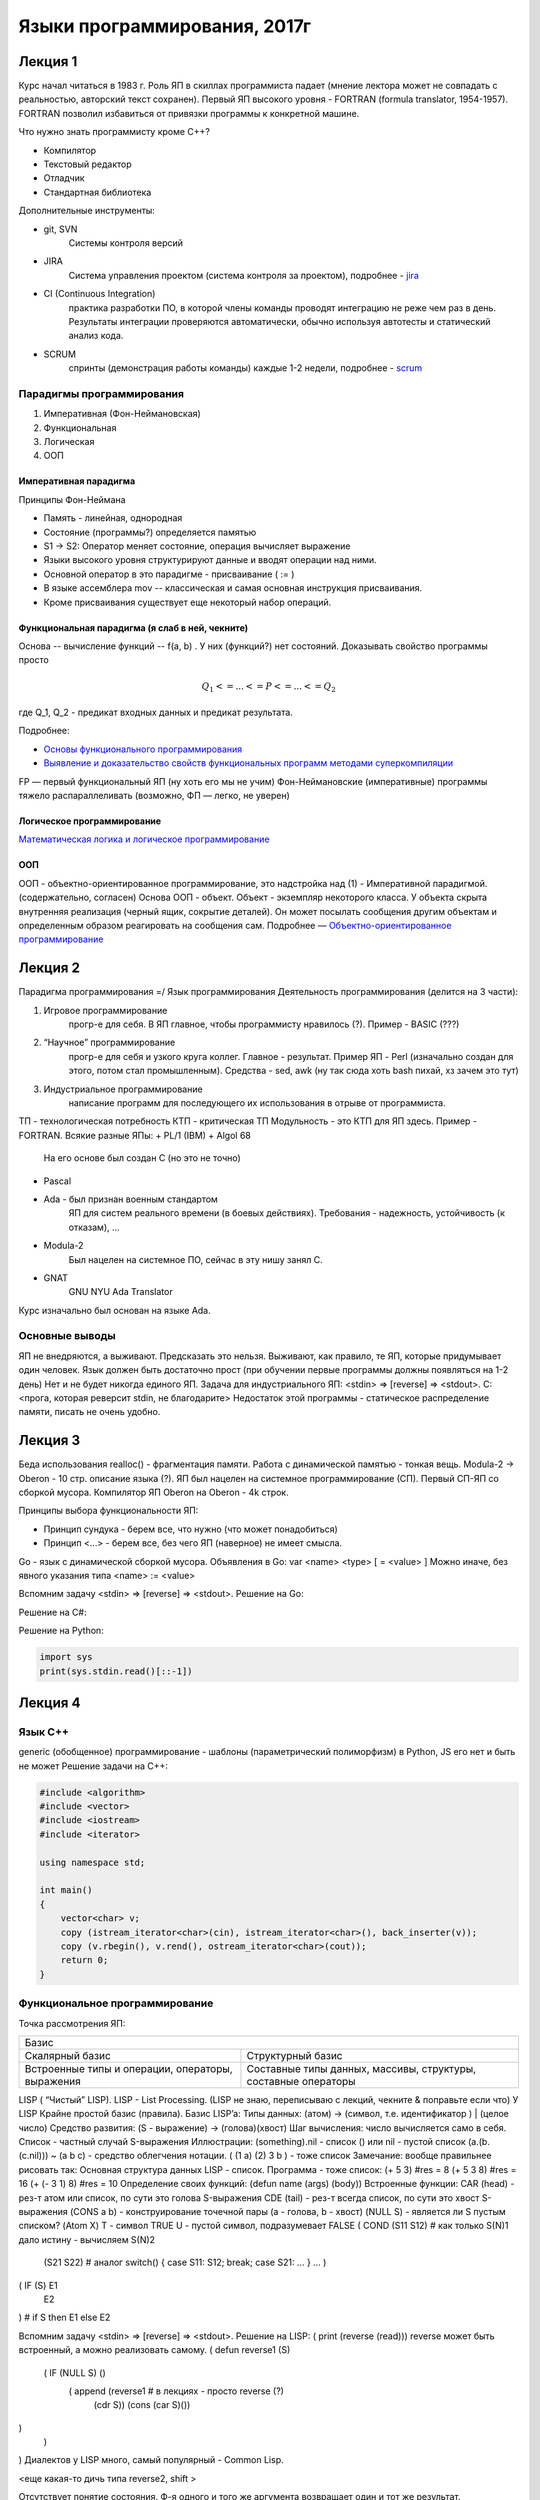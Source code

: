 =============================
Языки программирования, 2017г
=============================

Лекция 1
========

Курс начал читаться в 1983 г. Роль ЯП в скиллах программиста падает (мнение
лектора может не совпадать с реальностью, авторский текст сохранен).
Первый ЯП высокого уровня - FORTRAN (formula translator, 1954-1957). FORTRAN
позволил избавиться от привязки программы к конкретной машине.

Что нужно знать программисту кроме C++?

+ Компилятор
+ Текстовый редактор
+ Отладчик
+ Стандартная библиотека

Дополнительные инструменты:

+ git, SVN
    Системы контроля версий
+ JIRA
    Система управления проектом (система контроля за проектом), подробнее - jira_
+ CI (Continuous Integration)
    практика разработки ПО, в которой члены команды проводят интеграцию не реже чем раз в день. Результаты
    интеграции проверяются автоматически, обычно используя автотесты и
    статический анализ кода.
+ SCRUM
    спринты (демонстрация работы команды) каждые 1-2 недели,
    подробнее - scrum_

.. _jira: https://ru.atlassian.com/software/jira
.. _scrum: https://ru.atlassian.com/agile/scrum

Парадигмы программирования
--------------------------

1. Императивная (Фон-Неймановская)
2. Функциональная
3. Логическая
4. ООП

Императивная парадигма
''''''''''''''''''''''

Принципы Фон-Неймана

+ Память - линейная, однородная
+ Состояние (программы?) определяется памятью
+ S1 → S2: Оператор меняет состояние, операция вычисляет выражение
+ Языки высокого уровня структурируют данные и вводят операции над ними.
+ Основной оператор в это парадигме - присваивание ( := )
+ В языке ассемблера mov -- классическая и самая основная инструкция присваивания.
+ Кроме присваивания существует еще некоторый набор операций.

Функциональная парадигма (я слаб в ней, чекните)
'''''''''''''''''''''''''''''''''''''''''''''''

Основа -- вычисление функций -- f(a, b) .
У них (функций?) нет состояний.
Доказывать свойство программы просто

.. math:: Q_1 <= ... <= P <= ... <= Q_2

где Q_1, Q_2 - предикат входных данных и предикат результата. 

Подробнее:

+ `Основы функционального программирования`_
+ `Выявление и доказательство свойств функциональных программ методами суперкомпиляции`_

FP — первый функциональный ЯП (ну хоть его мы не учим)
Фон-Неймановские (императивные) программы тяжело распараллеливать (возможно, ФП — легко, не уверен)

.. _Основы функционального программирования: https://ru.wikibooks.org/wiki/%D0%9E%D1%81%D0%BD%D0%BE%D0%B2%D1%8B_%D1%84%D1%83%D0%BD%D0%BA%D1%86%D0%B8%D0%BE%D0%BD%D0%B0%D0%BB%D1%8C%D0%BD%D0%BE%D0%B3%D0%BE_%D0%BF%D1%80%D0%BE%D0%B3%D1%80%D0%B0%D0%BC%D0%BC%D0%B8%D1%80%D0%BE%D0%B2%D0%B0%D0%BD%D0%B8%D1%8F/%D0%94%D0%BE%D0%BA%D0%B0%D0%B7%D0%B0%D1%82%D0%B5%D0%BB%D1%8C%D1%81%D1%82%D0%B2%D0%BE_%D1%81%D0%B2%D0%BE%D0%B9%D1%81%D1%82%D0%B2_%D1%84%D1%83%D0%BD%D0%BA%D1%86%D0%B8%D0%B9

.. _Выявление и доказательство свойств функциональных программ методами суперкомпиляции: http://www.dissercat.com/content/vyyavlenie-i-dokazatelstvo-svoistv-funktsionalnykh-programm-metodami-superkompilyatsii

Логическое программирование
'''''''''''''''''''''''''''

`Математическая логика и логическое программирование`_

.. _Математическая логика и логическое программирование: http://mk.cs.msu.ru/index.php/%D0%9C%D0%B0%D1%82%D0%B5%D0%BC%D0%B0%D1%82%D0%B8%D1%87%D0%B5%D1%81%D0%BA%D0%B0%D1%8F_%D0%BB%D0%BE%D0%B3%D0%B8%D0%BA%D0%B0_%D0%B8_%D0%BB%D0%BE%D0%B3%D0%B8%D1%87%D0%B5%D1%81%D0%BA%D0%BE%D0%B5_%D0%BF%D1%80%D0%BE%D0%B3%D1%80%D0%B0%D0%BC%D0%BC%D0%B8%D1%80%D0%BE%D0%B2%D0%B0%D0%BD%D0%B8%D0%B5_(3-%D0%B9_%D0%BF%D0%BE%D1%82%D0%BE%D0%BA)

ООП
'''

ООП - объектно-ориентированное программирование, это надстройка над (1) -
Императивной парадигмой. (содержательно, согласен)
Основа ООП - объект.
Объект - экземпляр некоторого класса.
У объекта скрыта внутренняя реализация (черный ящик, сокрытие деталей).
Он может посылать сообщения другим объектам и определенным образом
реагировать на сообщения сам.
Подробнее — `Объектно-ориентированное программирование`_

.. _Объектно-ориентированное программирование: https://ru.wikipedia.org/wiki/%D0%9E%D0%B1%D1%8A%D0%B5%D0%BA%D1%82%D0%BD%D0%BE-%D0%BE%D1%80%D0%B8%D0%B5%D0%BD%D1%82%D0%B8%D1%80%D0%BE%D0%B2%D0%B0%D0%BD%D0%BD%D0%BE%D0%B5_%D0%BF%D1%80%D0%BE%D0%B3%D1%80%D0%B0%D0%BC%D0%BC%D0%B8%D1%80%D0%BE%D0%B2%D0%B0%D0%BD%D0%B8%D0%B5

Лекция 2
========

Парадигма программирования =/ Язык программирования
Деятельность программирования (делится на 3 части):

#. Игровое программирование
    прогр-е для себя. В ЯП главное, чтобы программисту нравилось (?). Пример - BASIC​ (???)

#. “Научное” программирование 
    прогр-е для себя и узкого круга коллег. Главное - результат. 
    Пример ЯП - Perl​ (изначально создан для этого, потом стал промышленным).
    Средства - sed, awk (ну так сюда хоть bash пихай, хз зачем это тут)

#. Индустриальное программирование  
    написание программ для последующего их использования в отрыве от программиста. 

ТП - технологическая потребность
КТП - критическая ТП
Модульность - это КТП для ЯП здесь.
Пример - FORTRAN​.
Всякие разные ЯПы:
+ PL/1 (IBM)
+ Algol 68 
    На его основе был создан С (но это не точно)
+ Pascal
+ Ada - был признан военным стандартом
    ЯП для систем реального времени (в боевых действиях).
    Требования - надежность, устойчивость (к отказам), ...
+ Modula-2
    Был нацелен на системное ПО, сейчас в эту нишу занял С.
+ GNAT 
    GNU NYU Ada Translator
    
Курс изначально был основан на языке Ada.

Основные выводы
---------------

ЯП не внедряются, а выживают. Предсказать это нельзя. Выживают, как правило, те
ЯП, которые придумывает один человек.
Язык должен быть достаточно прост (при обучении первые программы должны
появляться на 1-2 день)
Нет и не будет никогда единого ЯП.
Задача для индустриального ЯП:
<stdin> => [reverse] => <stdout>.
C:
<прога, которая реверсит stdin, не благодарите>
Недостаток этой программы - статическое распределение памяти, писать не очень
удобно.

Лекция 3
========

Беда использования realloc() - фрагментация памяти.
Работа с динамической памятью - тонкая вещь.
Modula-2​ -> Oberon ​- 10 стр. описание языка (?).
ЯП был нацелен на системное программирование (СП). Первый СП-ЯП со сборкой
мусора. Компилятор ЯП Oberon на Oberon - 4k строк.

Принципы выбора функциональности ЯП:

+ Принцип сундука - берем все, что нужно (что может понадобиться)
+ Принцип <...> - берем все, без чего ЯП (наверное) не имеет смысла.

Go - язык с динамической сборкой мусора.
Объявления в Go: var <name> <type> [ = <value> ]
Можно иначе, без явного указания типа <name> :=​ <value>

Вспомним задачу <stdin> => [reverse] => <stdout>.
Решение на Go:

.. code-block:: golang
    import {
        “put”,
        “OS”,
        “io/ioutil”,
        “string"
    }
    func main() {
        rdr := os.stdin // объявление переменной rdr
        b, err := ioutil.ReadAll(rdr) // b - массив байт, ReadAll()
        // возвращает кортеж
        if err != nil {
            panic (“Bad Input”)
        }
        b := string(b)
        // альтернатива - s := string.Split(b, “”), “” - пустая строка
        // в s будет срез (slice) массива
        for (i:= len(b)-1; i>=0; --i {
            fmt.print(b[i]) // могут быть проблемы с кодировками
         }
    }
    
Решение на C#:

.. code-block:: csharp
    not implemented

Решение на Python:

.. code-block:: python

    import sys
    print(sys.stdin.read()[::-1])
    
Лекция 4
========

Язык С++
--------

generic (обобщенное) программирование - шаблоны (параметрический полиморфизм)
в Python​, JS​ его нет и быть не может
Решение задачи на C++:

.. code-block:: c++

    #include <algorithm>
    #include <vector>
    #include <iostream>
    #include <iterator>
    
    using namespace std;
    
    int main()
    {
        vector<char> v;
        copy (istream_iterator<char>(cin), istream_iterator<char>(), back_inserter(v));
        copy (v.rbegin(), v.rend(), ostream_iterator<char>(cout));
        return 0;
    }
    
Функциональное программирование
-------------------------------

Точка рассмотрения ЯП:

+-------------------------------------------------+
|                      Базис                      |
+------------------------+------------------------+
| Скалярный базис        | Структурный базис      |
+------------------------+------------------------+
| Встроенные типы        | Составные типы данных, |
| и операции, операторы, | массивы, структуры,    |
| выражения              | составные операторы    |
+------------------------+------------------------+

LISP​ ( “Чистый” LISP). LISP​ - List Processing.
(LISP не знаю, переписываю с лекций, чекните & поправьте если что)
У LISP ​Крайне простой базис (правила).
Базис LISP’a​:
Типы данных: (атом) -> (символ, т.е. идентификатор ) | (целое число)
Средство развития: (S - выражение) -> (голова)(хвост)
Шаг вычисления: число вычисляется само в себя.
Список - частный случай S-выражения
Иллюстрации:
(something).nil - список
() или nil - пустой список
(a.(b.(c.nil))) ~ (a b c) - средство облегчения нотации.
( (1 a) (2) 3 b ) - тоже список
Замечание: вообще правильнее рисовать так:
Основная структура данных LISP - список.
Программа - тоже список:
(+ 5 3)         #res = 8
(+ 5 3 8)     #res = 16
(+ (- 3 1) 8)    #res = 10
Определение своих функций: 
(defun name (args) (body))
Встроенные функции:
CAR (head) - рез-т атом или список, по сути это голова S-выражения
CDE (tail) - рез-т всегда список, по сути это хвост S-выражения
(CONS a b) - конструирование точечной пары (a - голова, b - хвост)
(NULL S) - является ли S пустым списком?
(Atom X) 
T - символ TRUE
U - пустой символ, подразумевает FALSE
( COND     (S11 S12) # как только S(N)1 дало истину - вычисляем S(N)2
        (S21 S22) # аналог switch() { case S11: S12; break; case S21: ... }
        … )
( IF (S)    E1
    E2
)         # if S then E1 else E2

Вспомним задачу <stdin> => [reverse] => <stdout>.
Решение на LISP:
( print (reverse (read)))
reverse может быть встроенный, а можно реализовать самому.
( defun reverse1 (S)
    ( IF (NULL S) ()
        ( append (reverse1 # в лекциях - просто reverse (?)
            (cdr S)) (cons (car S)())
)
    )
)
Диалектов у LISP много, самый популярный - Common Lisp.

<еще какая-то дичь типа reverse2, shift >

Отсутствует понятие состояния. Ф-я одного и того же аргумента возвращает один и тот же результат. Естественный параллелизм.
Недостаток: нет эффективных компиляторов.

(SET (QUOTE A) 2)
(SETQ A 2)         # что-то вроде A:=2
DO (цикл?) 

Теперь язык стал мультипарадигмальным, но этого нет в чистом LISP.
Идея байт-кода:
(построчная интерпретация??)
Java, SCALA, KOTLIN (альтернатива Java), CLOSURE
дают код для JVM (Java Virtual Machine, виртуальная машина Java)
Python (он тут к чему?)
.NET -> MSIL (Microsoft immediate language) -- assembly -> JIT-компилятор (Just In Time, компилируется когда нужно)
GAC (Global Assembly Cache)
Basic -> VBA (Visual Basic for Applications)
Лекция 5:
REFAL
Язык REFAL - разработан в СССР в середине 1960-х, ответвление от Функционального программирования
-Аппликативное программирование
Есть поле ввода (им может быть, например, stdin)

Образец = преобразованный образец, фильтры
.
.
.
Напоминает нормальные алгоритмы Маркова.
Образец записи, где s.1 - произв. литер, e.1 - произв. выражение:
{
    s.1 = <palindrome, e.1> - вызов функции palindrome
    s.1 = ;
    =; - пустое правило
}

Решение нашей задачи с reverse:
SENTRY GO
{
    < Prout <reverse <card>>>;    
}

reverse
{
    s.1 e.1 = <reverse e.1> s.1;
        =;
}
-- наиболее естественная форма записи алгоритма reverse
Rust
Предназначен для низкоуровневого СП. Ниша языка С. Язык С - ненадежный.
Web-программирование
Взаимодействие:

Perl - Practical Extraction and Report Language
Для написания генерации веб-страниц.
LAMP - Linux Apache MySQL Perl (в дальнейшем - PHP)
Логическое программирование
Prolog
Prolog (1971) - алгоритм, проверяющий истинность любого утверждения, записанного на спец. языке.
Хорновский дизъюнкт: P1(X)P2(X)...Pn(X)  P(X)
X - вектор переменных
FALSE => Q(X) док-во за O(n)
X <-> значения термов
Значения термов могут быть строками и числами
Пример:
MAN(SOKRAT) == Сократ - человек
MORTAL(X) == Х - смертен
MORTAL(X) :- MAN(X) == если Х - человек: то Х - смертен.
-: MORTAL(SOKRAT)

[ ] -список
[x, y, z]
Сопоставление образов:
[ x | z ] 
  ^   ^---- tail
head

append(x, y, z) - предикат, z =  xy
Наша задака на Prolog:
reverse( [ ], [ ] ) // reverse(empty_list) == этот самый список.
reverse( [ x | y ], z) :- append(w, [x], z), reverse(w,z)

:- reverse([1, 2, 3])
SWI-Prolog - реализация в Unix
Основные понятия ЯП
Данные, операции, связывание:
Программа обрабатывает некие данные с помощью операций
Рассмотрим строку
Ее длина (length) - операция или данные?
В Turbo Pascal - данные.
Существует дуализм: данные операции
Свойства:
    -set
    -get
Smalltalk
Переменные:
Класса (в С++ называются static члены класса)
Экземпляра
Object
доступ к данным - всегда операция
Геттеры/Сеттеры:
C#:
class X{
    public int p{ 
        get { return p; }
        set { _p = value; }
    }
}
Достоинство такого подхода - легко менять класс изнутри.

Тип Данных: 
Данные
Операции
ТД = Мн-во Данных + Мн-во Операций
Структуры Данных - СД (?)

В абстрактных типах данных абстрагируемся от множества данных.

Механизм создания новых ТД
Модуль:
Интерфейс;
Реализация

Модуль здесь - это механизм инкапсуляции (сокрытия внутренностей)

Классовый подход:
class
    public:
    …
    private:
    …
    protected:
    ....

Мультиметоды - легко реализуются в Модульных ЯП.
Мультиметод - механизм, позволяющий выбрать одну из нескольких функций в зависимости от динамических типов или значений аргументов.
Лекция 6
Связывание (binding)
связывание: Сущность (конструкция) ЯП  набор атрибутов
Время связывания:
динамическое
статическое
Динамическое:
в любой точке программы
квазистатическое: при входе в блок; исчезает при выходе из блока
Статическое:
по выбору программиста ( переменная -- ее ТД)
по выбору транслятора ( локальная переменная -- ее относительный адрес на стеке)
по выбору компоновщика (статическая переменная -- абс. адрес, глобальная функция -- абс. адрес)
Связывание времени реализации: 
char →  signed | unsigned
Связывание времени создания ЯП:
ЯП, где большинство критических связываний статические -- компилируемые(?)
Самое критическое связывание - связывание ТД
Объект данных (ОД)  ←→  Тип данных
Связывание переменной и ее адреса тоже довольно критично.
Имя - способ ссылки на сущности ЯП.
Имя ⇔ ОД 
В С/С++ - статическое, но во многих современных ЯП - динамическое.
ОДК - ОД классов
Статически связываются только ссылки на объект
class X  { … }
X a;  -- в С++ - объект в памяти стека (или в статической)
Java, C# -  в динамической памяти (на стеке - только ссылки)
В С# есть struct, классы-обертки
Упаковка/распаковка.
Лекции 7,8:
Простые типы данных, операции над ними
Классификация простых типов данных:
Арифметические
целые
signed
unsigned
вещественные
floating point
fixed point
Символные
Логические
Порядковые
перечислимые
диапазоны
Ссылочные и указательные
Подпрограммные (Их и … )
С++  не фиксирует целый тип ( в разных архитектурах может работать по-разному)
Java, C# полностью регламентируют размер и диапазоны значений всех типов
Ошибка:
char ch;
while ((ch = getchar()) != EOF) { ... }
т.к. int getchar(); то надо int ch; вместо char ch;


(внезапный факт о Go) 
go run - интерпретация
go build - компиляция

Вещественные данные - формат с плавающей точкой: 
(-1)S*M*2p, s - бит знака, М - нормированная мантисса, p - порядок
float - 32 бита; double - 64 бита

Кодировки (внезапно):
ASCII:
0..127 - English; 128..255 - другие символы, много проблем
Unicode:
2 байта на символ -- 0..65535
char in Java/C# - Unicode
(внезапный факт)
while (n-m) - в С++ можно
while (n-m != 0 ) - так нужно в  Java и C#

Порядковые типы данных:
Перечислимые
Диапазоны
В C# и Java bool не приводится к целому типу.

Имена:
Предопределенные
Базис, вшиты в стандартную библиотеку.
Пользовательские
Определяющее вхождение
Использующее вхождение
Некоторые базисные классы представляются пользователю как обычные библиотеки (компилятор про них знает)

C#: string - обертка над базовым классом
Java: перегрузка имен / overloading -- полиморфизм
FORTRAN:
DO 5 I = 1, 3    // start of the DO loop    
    // action
5 CONTINUE    // end of the DO loop

Трансляция - сложный JS ⇒  стандартный JS
Статический поиск определяющего вхождения:

throw X(); → статический поиск
catch (X&) → динамический поиск
(тут про поиск соответствующего типа данных, видимо)

Объектно-процедурная парадигма
Схема рассмотрения:
Базис
Скалярный - простые ТД
Структурный - составные ТД
Средства развития
Средства защиты

Переменные - ссылки на реальные объекты
ОД - объект данных ( референциальные ТД)


// перечисление типов данных, дано тут 

Go / C#:
предопределение типов
int8, uint8;
int 16, uint 16;
…
int64, uint 64
в Go -> int, uint, uintptr.

IEEE 754: 52 бита - мантисса, 11 - порядок, 1 - знаковый

JavaScript:
Object, Function, Array | String, Number, Undefined

в Java нет unsigned и enum.

Битовые сдвиги: 
SAL, SAR - арифм., с учетом знакового биты
SHL, SHR - логические, без учета знакового бита
